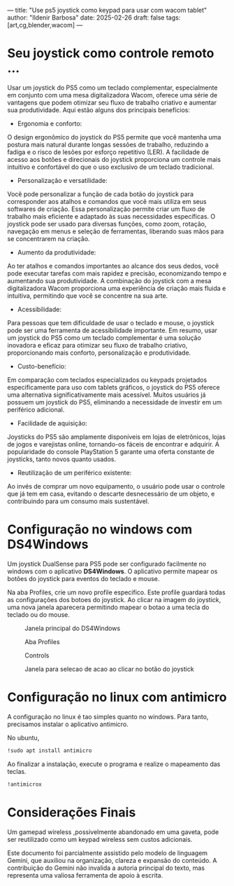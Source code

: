 ---
title: "Use ps5 joystick como keypad para usar com wacom tablet"
author: "Ildenir Barbosa"
date: 2025-02-26
draft: false
tags: [art,cg,blender,wacom]
---

#+description: Use ps5 joystick como keypad para usar com wacom tablet
#+keywords: (art cg blender wacom)
#+language: pt_BR

* Seu joystick como controle remoto ...
Usar um joystick do PS5 como um teclado complementar, especialmente em
conjunto com uma mesa digitalizadora Wacom, oferece uma série de
vantagens que podem otimizar seu fluxo de trabalho criativo e aumentar
sua produtividade. Aqui estão alguns dos principais benefícios:

- Ergonomia e conforto:
O design ergonômico do joystick do PS5 permite que você mantenha uma
postura mais natural durante longas sessões de trabalho, reduzindo a
fadiga e o risco de lesões por esforço repetitivo (LER).  A facilidade
de acesso aos botões e direcionais do joystick proporciona um controle
mais intuitivo e confortável do que o uso exclusivo de um teclado
tradicional.

- Personalização e versatilidade:
Você pode personalizar a função de cada botão do joystick para
corresponder aos atalhos e comandos que você mais utiliza em seus
softwares de criação.  Essa personalização permite criar um fluxo de
trabalho mais eficiente e adaptado às suas necessidades específicas.
O joystick pode ser usado para diversas funções, como zoom, rotação,
navegação em menus e seleção de ferramentas, liberando suas mãos para
se concentrarem na criação.

- Aumento da produtividade:
Ao ter atalhos e comandos importantes ao alcance dos seus dedos, você
pode executar tarefas com mais rapidez e precisão, economizando tempo
e aumentando sua produtividade.  A combinação do joystick com a mesa
digitalizadora Wacom proporciona uma experiência de criação mais
fluida e intuitiva, permitindo que você se concentre na sua arte.

- Acessibilidade:
Para pessoas que tem dificuldade de usar o teclado e mouse, o joystick
pode ser uma ferramenta de acessibilidade importante.  Em resumo, usar
um joystick do PS5 como um teclado complementar é uma solução
inovadora e eficaz para otimizar seu fluxo de trabalho criativo,
proporcionando mais conforto, personalização e produtividade.

- Custo-benefício:
Em comparação com teclados especializados ou keypads projetados
especificamente para uso com tablets gráficos, o joystick do PS5
oferece uma alternativa significativamente mais acessível.  Muitos
usuários já possuem um joystick do PS5, eliminando a necessidade de
investir em um periférico adicional.

- Facilidade de aquisição:
Joysticks do PS5 são amplamente disponíveis em lojas de eletrônicos,
lojas de jogos e varejistas online, tornando-os fáceis de encontrar e
adquirir.  A popularidade do console PlayStation 5 garante uma oferta
constante de joysticks, tanto novos quanto usados.

- Reutilização de um periférico existente:
Ao invés de comprar um novo equipamento, o usuário pode usar o
controle que já tem em casa, evitando o descarte desnecessário
de um objeto, e contribuindo para um consumo mais sustentável.


* Configuração no windows com DS4Windows
Um joystick DualSense para PS5 pode ser configurado facilmente no
windows com o aplicativo *DS4Windows*.  O aplicativo permite mapear os
botões do joystick para eventos do teclado e mouse.

Na aba Profiles, crie um novo profile especifico. Este profile
guardará todas as configurações dos botoes do joystick. Ao clicar na
imagem do joystick, uma nova janela aparecera permitindo mapear o
botao a uma tecla do teclado ou do mouse.

#+caption: Janela principal do DS4Windows
[[file:../images/2025-02-26 19_38_00-Window.png]]

#+caption: Aba Profiles
[[file:../images/2025-02-26 19_38_45-Window.png]]

#+caption: Controls
[[file:../images/2025-02-26 19_39_03-Window.png]]

#+caption: Janela para selecao de acao ao clicar no botão do joystick
[[file:../images/2025-02-26 19_39_19-Window.png]]

* Configuração no linux com antimicro
A configuração no linux é tao simples quanto no windows. Para tanto,
precisamos instalar o aplicativo antimicro.

No ubuntu,

#+begin_src bash
  !sudo apt install antimicro
#+end_src

Ao finalizar a instalação, execute o programa e realize o mapeamento
das teclas.

#+begin_src bash
  !antimicrox
#+end_src

[[file:../images/Captura de tela de 2025-02-26 19-58-08.png]]

* Considerações Finais

Um gamepad wireless ,possivelmente abandonado em uma gaveta, pode ser
reutilizado como um keypad wireless sem custos adicionais.

Este documento foi parcialmente assistido pelo modelo de linguagem
Gemini, que auxiliou na organização, clareza e expansão do conteúdo. A
contribuição do Gemini não invalida a autoria principal do texto, mas
representa uma valiosa ferramenta de apoio à escrita.
